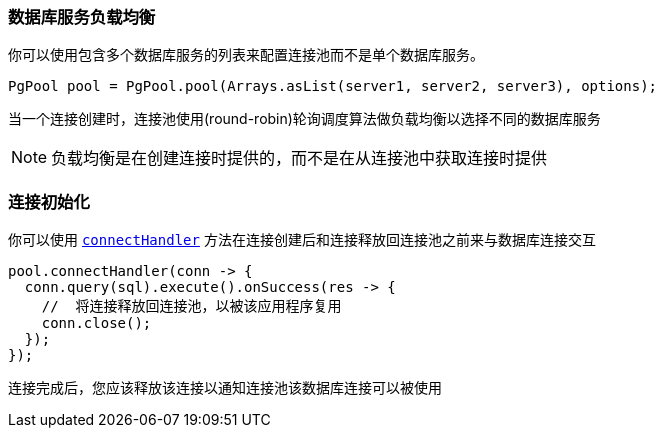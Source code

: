 [[_server_load_balancing]]
=== 数据库服务负载均衡

你可以使用包含多个数据库服务的列表来配置连接池而不是单个数据库服务。

[source,java]
----
PgPool pool = PgPool.pool(Arrays.asList(server1, server2, server3), options);
----

当一个连接创建时，连接池使用(round-robin)轮询调度算法做负载均衡以选择不同的数据库服务

NOTE: 负载均衡是在创建连接时提供的，而不是在从连接池中获取连接时提供

[[_pool_connection_initialization]]
=== 连接初始化

你可以使用 `link:../../apidocs/io/vertx/sqlclient/Pool.html#connectHandler-io.vertx.core.Handler-[connectHandler]`
方法在连接创建后和连接释放回连接池之前来与数据库连接交互

[source,java]
----
pool.connectHandler(conn -> {
  conn.query(sql).execute().onSuccess(res -> {
    //  将连接释放回连接池，以被该应用程序复用
    conn.close();
  });
});
----

连接完成后，您应该释放该连接以通知连接池该数据库连接可以被使用
